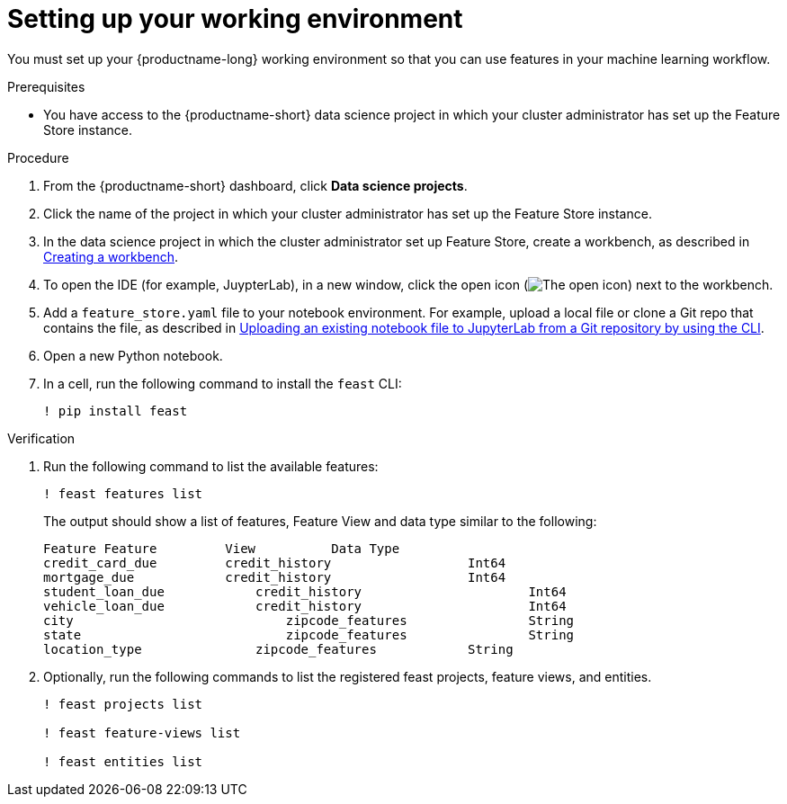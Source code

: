 :_module-type: PROCEDURE

[id="setting-up-your-working-environment_{context}"]
= Setting up your working environment

You must set up your {productname-long} working environment so that you can use features in your machine learning workflow.

.Prerequisites

* You have access to the {productname-short} data science project in which your cluster administrator has set up the Feature Store instance.

.Procedure

. From the {productname-short} dashboard, click *Data science projects*. 

. Click the name of the project in which your cluster administrator has set up the Feature Store instance.

ifdef::upstream[]
. In the data science project in which the cluster administrator set up Feature Store, create a workbench, as described in link:{odhdocshome}/working-on-data-science-projects/#creating-a-project-workbench_projects[Creating a workbench].
endif::[]
ifndef::upstream[]
. In the data science project in which the cluster administrator set up Feature Store, create a workbench, as described in link:{rhoaidocshome}{default-format-url}/working_on_data_science_projects/using-project-workbenches_projects#creating-a-project-workbench_projects[Creating a workbench].
endif::[]

. To open the IDE (for example, JuypterLab), in a new window, click the open icon (image:images/open.png[The open icon]) next to the workbench. 

ifdef::upstream[]
. Add a `feature_store.yaml` file to your notebook environment. For example, upload a local file or clone a Git repo that contains the file, as described in link:{odhdocshome}/working-in-your-data-science-ide/#uploading-an-existing-notebook-file-to-jupyterlab-from-a-git-repository-using-cli_ide[Uploading an existing notebook file to JupyterLab from a Git repository by using the CLI].
endif::[]
ifndef::upstream[]
. Add a `feature_store.yaml` file to your notebook environment. For example, upload a local file or clone a Git repo that contains the file, as described in link:{rhoaidocshome}{default-format-url}/working_in_your_data_science_ide/working_in_jupyterlab#uploading-an-existing-notebook-file-to-jupyterlab-from-a-git-repository-using-cli_ide[Uploading an existing notebook file to JupyterLab from a Git repository by using the CLI].
endif::[]

. Open a new Python notebook.

. In a cell, run the following command to install the `feast` CLI: 
+
----
! pip install feast 
----

.Verification

. Run the following command to list the available features:
+
----
! feast features list
----
+
The output should show a list of features, Feature View and data type similar to the following:
+
----
Feature	Feature         View          Data Type
credit_card_due	        credit_history			Int64
mortgage_due	        credit_history			Int64
student_loan_due	    credit_history			Int64
vehicle_loan_due	    credit_history			Int64
city			        zipcode_features		String
state			        zipcode_features		String
location_type		    zipcode_features		String
----

. Optionally, run the following commands to list the registered feast projects, feature views, and entities.
+
----
! feast projects list

! feast feature-views list

! feast entities list
----